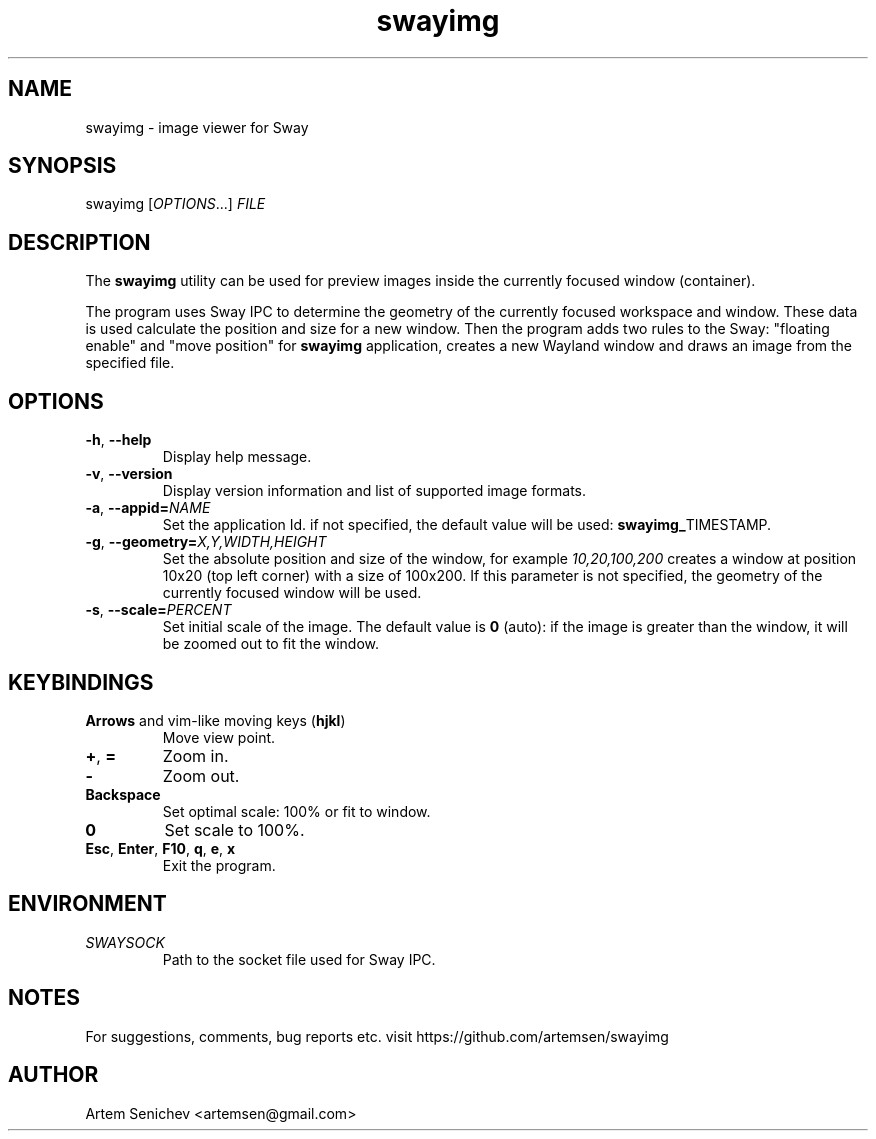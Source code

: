 .TH swayimg 1 "August 2020" "swayimg" "User Commands"
.SH NAME
swayimg \- image viewer for Sway
.SH SYNOPSIS
swayimg [\fIOPTIONS\fR...] \fIFILE\fR
.SH DESCRIPTION
The \fBswayimg\fR utility can be used for preview images inside the currently
focused window (container).
.PP
The program uses Sway IPC to determine the geometry of the currently focused
workspace and window.
These data is used calculate the position and size for a new window.
Then the program adds two rules to the Sway: "floating enable" and
"move position" for \fBswayimg\fR application, creates a new Wayland window and
draws an image from the specified file.
.
.SH OPTIONS
.PP
.IP "\fB\-h\fR, \fB\-\-help\fR"
Display help message.
.IP "\fB\-v\fR, \fB\-\-version\fR"
Display version information and list of supported image formats.
.IP "\fB\-a\fR, \fB\-\-appid\fR\fB=\fR\fINAME\fR"
Set the application Id. if not specified, the default value will be used:
\fBswayimg_\fRTIMESTAMP.
.IP "\fB\-g\fR, \fB\-\-geometry\fR\fB=\fR\fIX,Y,WIDTH,HEIGHT\fR"
Set the absolute position and size of the window, for example
\fI10,20,100,200\fR creates a window at position 10x20 (top left corner) with
a size of 100x200. If this parameter is not specified, the geometry of the
currently focused window will be used.
.IP "\fB\-s\fR, \fB\-\-scale\fR\fB=\fR\fIPERCENT\fR"
Set initial scale of the image. The default value is \fB0\fR (auto): if the
image is greater than the window, it will be zoomed out to fit the window.
.
.SH KEYBINDINGS
.IP "\fBArrows\fR and vim-like moving keys (\fBhjkl\fR)"
Move view point.
.IP "\fB+\fP, \fB=\fR"
Zoom in.
.IP "\fB-\fP"
Zoom out.
.IP "\fBBackspace\fP"
Set optimal scale: 100% or fit to window.
.IP "\fB0\fP"
Set scale to 100%.
.IP "\fBEsc\fP, \fBEnter\fP, \fBF10\fP, \fBq\fP, \fBe\fP, \fBx\fP"
Exit the program.
.
.SH ENVIRONMENT
.PP
.IP \fISWAYSOCK\fR
Path to the socket file used for Sway IPC.
.
.SH NOTES
For suggestions, comments, bug reports etc. visit https://github.com/artemsen/swayimg
.SH AUTHOR
Artem Senichev <artemsen@gmail.com>
.
